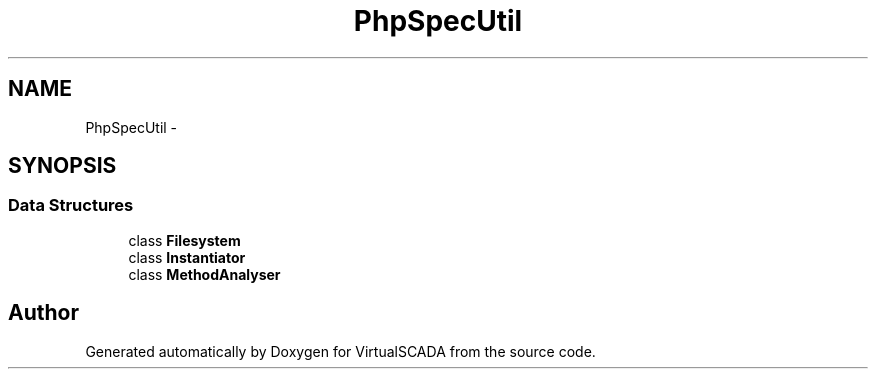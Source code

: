 .TH "PhpSpec\Util" 3 "Tue Apr 14 2015" "Version 1.0" "VirtualSCADA" \" -*- nroff -*-
.ad l
.nh
.SH NAME
PhpSpec\Util \- 
.SH SYNOPSIS
.br
.PP
.SS "Data Structures"

.in +1c
.ti -1c
.RI "class \fBFilesystem\fP"
.br
.ti -1c
.RI "class \fBInstantiator\fP"
.br
.ti -1c
.RI "class \fBMethodAnalyser\fP"
.br
.in -1c
.SH "Author"
.PP 
Generated automatically by Doxygen for VirtualSCADA from the source code\&.
